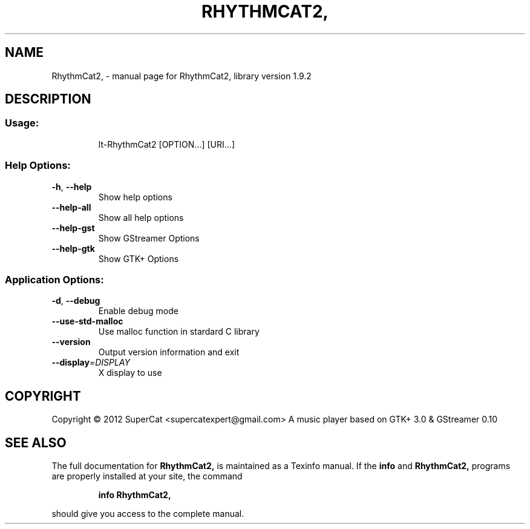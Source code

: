 .\" DO NOT MODIFY THIS FILE!  It was generated by help2man 1.40.8.
.TH RHYTHMCAT2, "1" "April 2012" "RhythmCat2, library version 1.9.2" "User Commands"
.SH NAME
RhythmCat2, \- manual page for RhythmCat2, library version 1.9.2
.SH DESCRIPTION
.SS "Usage:"
.IP
lt\-RhythmCat2 [OPTION...] [URI...]
.SS "Help Options:"
.TP
\fB\-h\fR, \fB\-\-help\fR
Show help options
.TP
\fB\-\-help\-all\fR
Show all help options
.TP
\fB\-\-help\-gst\fR
Show GStreamer Options
.TP
\fB\-\-help\-gtk\fR
Show GTK+ Options
.SS "Application Options:"
.TP
\fB\-d\fR, \fB\-\-debug\fR
Enable debug mode
.TP
\fB\-\-use\-std\-malloc\fR
Use malloc function in stardard C library
.TP
\fB\-\-version\fR
Output version information and exit
.TP
\fB\-\-display\fR=\fIDISPLAY\fR
X display to use
.SH COPYRIGHT
Copyright \(co 2012 SuperCat <supercatexpert@gmail.com>
A music player based on GTK+ 3.0 & GStreamer 0.10
.SH "SEE ALSO"
The full documentation for
.B RhythmCat2,
is maintained as a Texinfo manual.  If the
.B info
and
.B RhythmCat2,
programs are properly installed at your site, the command
.IP
.B info RhythmCat2,
.PP
should give you access to the complete manual.
